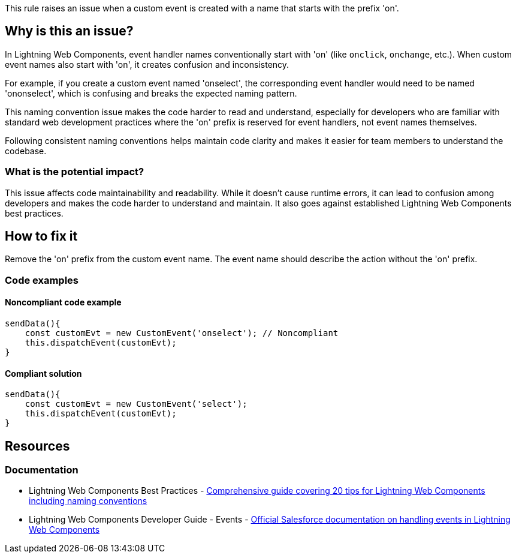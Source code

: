 This rule raises an issue when a custom event is created with a name that starts with the prefix 'on'.

== Why is this an issue?

In Lightning Web Components, event handler names conventionally start with 'on' (like `onclick`, `onchange`, etc.). When custom event names also start with 'on', it creates confusion and inconsistency.

For example, if you create a custom event named 'onselect', the corresponding event handler would need to be named 'ononselect', which is confusing and breaks the expected naming pattern.

This naming convention issue makes the code harder to read and understand, especially for developers who are familiar with standard web development practices where the 'on' prefix is reserved for event handlers, not event names themselves.

Following consistent naming conventions helps maintain code clarity and makes it easier for team members to understand the codebase.

=== What is the potential impact?

This issue affects code maintainability and readability. While it doesn't cause runtime errors, it can lead to confusion among developers and makes the code harder to understand and maintain. It also goes against established Lightning Web Components best practices.

== How to fix it

Remove the 'on' prefix from the custom event name. The event name should describe the action without the 'on' prefix.

=== Code examples

==== Noncompliant code example

[source,javascript,diff-id=1,diff-type=noncompliant]
----
sendData(){
    const customEvt = new CustomEvent('onselect'); // Noncompliant
    this.dispatchEvent(customEvt);
}
----

==== Compliant solution

[source,javascript,diff-id=1,diff-type=compliant]
----
sendData(){
    const customEvt = new CustomEvent('select');
    this.dispatchEvent(customEvt);
}
----

== Resources

=== Documentation

 * Lightning Web Components Best Practices - https://www.apexhours.com/20-tips-for-lightning-web-components[Comprehensive guide covering 20 tips for Lightning Web Components including naming conventions]

 * Lightning Web Components Developer Guide - Events - https://developer.salesforce.com/docs/component-library/documentation/en/lwc/lwc.events[Official Salesforce documentation on handling events in Lightning Web Components]
